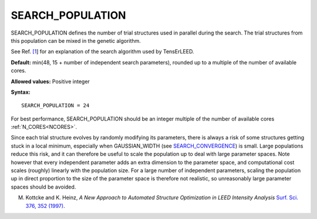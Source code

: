 .. _searchpop:

SEARCH_POPULATION
=================

SEARCH_POPULATION defines the number of trial structures used in parallel during the search. The trial structures from this population can be mixed in the genetic algorithm.

See Ref. `[1 <SEARCH_CONVERGENCE#ref1>`__] for an explanation of the search algorithm used by TensErLEED.

**Default:** min(48, 15 + number of independent search parameters), rounded up to a multiple of the number of available cores.

**Allowed values:** Positive integer

**Syntax:**

::

   SEARCH_POPULATION = 24

For best performance, SEARCH_POPULATION should be an integer multiple of the number of available cores :ref:`N_CORES<NCORES>`.

Since each trial structure evolves by randomly modifying its parameters, there is always a risk of some structures getting stuck in a local minimum, especially when GAUSSIAN_WIDTH (see `SEARCH_CONVERGENCE </protected/surface/LEEDIV/PARAMETERS/SEARCH_CONVERGENCE>`__) is small. Large populations reduce this risk, and it can therefore be useful to scale the population up to deal with large parameter spaces. Note however that every independent parameter adds an extra dimension to the parameter space, and computational cost scales (roughly) linearly with the population size. For a large number of independent parameters, scaling the population up in direct proportion to the size of the parameter space is therefore not realistic, so unreasonably large parameter spaces should be avoided.

M. Kottcke and K. Heinz, *A New Approach to Automated Structure Optimization in LEED Intensity Analysis* `Surf. Sci. 376, 352 (1997) <http://dx.doi.org/10.1016/S0039-6028(96)01307-6>`__.
